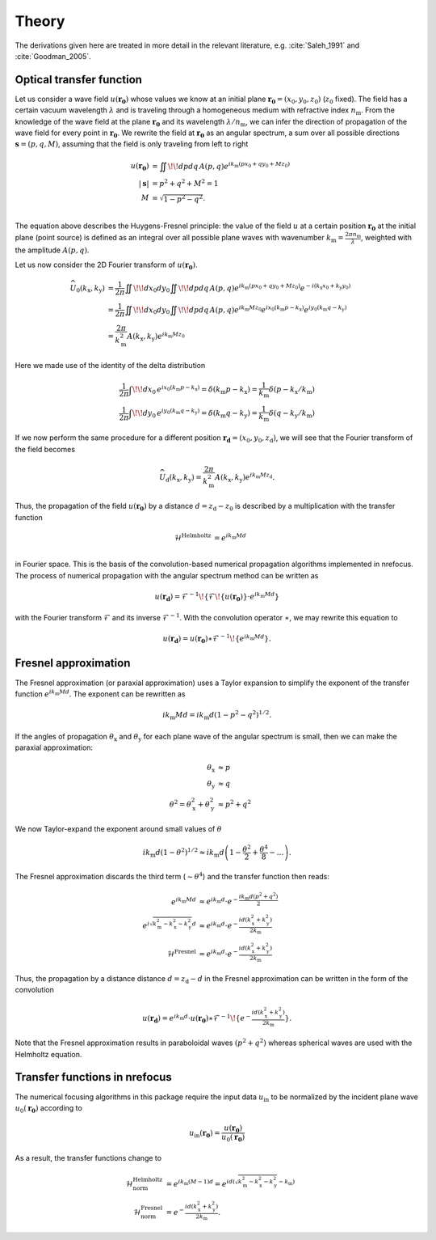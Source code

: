 ======
Theory
======

The derivations given here are treated in more detail in the relevant
literature, e.g. :cite:`Saleh_1991` and :cite:`Goodman_2005`.

Optical transfer function
~~~~~~~~~~~~~~~~~~~~~~~~~

Let us consider a wave field :math:`u(\mathbf{r_0})` whose values we know 
at an initial plane :math:`\mathbf{r_0}=(x_0,y_0,z_0)` (:math:`z_0` fixed).
The field has a certain vacuum wavelength :math:`\lambda` and is traveling through a homogeneous
medium with refractive index :math:`n_\mathrm{m}`. 
From the knowledge of the wave field at the plane :math:`\mathbf{r_0}` and its 
wavelength :math:`\lambda/n_\mathrm{m}`, we can infer the direction of propagation
of the wave field for every point in :math:`\mathbf{r_0}`.
We rewrite the field at :math:`\mathbf{r_0}` as an angular spectrum, a sum over all
possible directions :math:`\mathbf{s}=(p,q,M)`, assuming that the field is only
traveling from left to right

.. math::
	u(\mathbf{r_0}) &= \iint \!\! dp dq \, A(p,q) e^{ik_\mathrm{m}(px_0+qy_0+Mz_0)} \\
	|\mathbf{s}| &= p^2 + q^2 + M^2 = 1 \\
	M &= \sqrt{1-p^2-q^2}. \\

The equation above describes the Huygens-Fresnel principle: the value of the field
:math:`u` at a certain position :math:`\mathbf{r_0}` at the initial plane (point source)
is defined as an integral over all possible plane waves with 
wavenumber :math:`k_\mathrm{m}=\frac{2\pi n_\mathrm{m}}{\lambda}`, 
weighted with the amplitude :math:`A(p,q)`.

Let us now consider the 2D Fourier transform of :math:`u(\mathbf{r_0})`.

.. math::
    \widehat{U}_0(k_\mathrm{x},k_\mathrm{y}) 
    &= \frac{1}{2 \pi} \iint \!\! dx_0 dy_0 \iint \!\! dp dq \, A(p,q)
    e^{ik_\mathrm{m}(px_0+qy_0+Mz_0)} e^{-i(k_\mathrm{x}x_0 +k_\mathrm{y}y_0)} \\
    &= \frac{1}{2 \pi} \iint \!\! dx_0 dy_0 \iint \!\! dp dq \, A(p,q) 
    e^{ik_\mathrm{m}Mz_0} e^{ix_0(k_\mathrm{m}p-k_\mathrm{x})} e^{iy_0(k_\mathrm{m}q-k_\mathrm{y})} \\
    &= \frac{2 \pi}{k_\mathrm{m}^2} A(k_\mathrm{x},k_\mathrm{y}) e^{ik_\mathrm{m}Mz_0}

Here we made use of the identity of the delta distribution

.. math::
    \frac{1}{2 \pi} \int \!\! dx_0 \, e^{ix_0(k_\mathrm{m}p-k_\mathrm{x})}
     = \delta(k_\mathrm{m}p - k_\mathrm{x})
     = \frac{1}{k_\mathrm{m}} \delta(p - k_\mathrm{x}/k_\mathrm{m}) \\
    \frac{1}{2 \pi} \int \!\! dy_0 \, e^{iy_0(k_\mathrm{m}q-k_\mathrm{y})}
     = \delta(k_\mathrm{m}q - k_\mathrm{y})
     = \frac{1}{k_\mathrm{m}} \delta(q - k_\mathrm{y}/k_\mathrm{m})

If we now perform the same procedure for a different position :math:`\mathbf{r_\mathrm{d}}=(x_0,y_0,z_\mathrm{d})`,
we will see that the Fourier transform of the field becomes

.. math::
    \widehat{U}_\mathrm{d}(k_\mathrm{x},k_\mathrm{y}) 
    = \frac{2 \pi}{k_\mathrm{m}^2} A(k_\mathrm{x},k_\mathrm{y}) e^{ik_\mathrm{m}Mz_\mathrm{d}}.

Thus, the propagation of the field :math:`u(\mathbf{r_0})` by a distance :math:`d=z_\mathrm{d}-z_0`
is described by a multiplication with the transfer function 

.. math::
    \mathcal{H}^\text{Helmholtz} &= e^{ik_\mathrm{m}Md} \\

in Fourier space. This is the basis of the convolution-based numerical propagation algorithms implemented in nrefocus.
The process of numerical propagation with the angular spectrum method can be written as

.. math::
	u(\mathbf{r_d}) = \mathcal{F}^{-1}\!\left\lbrace\mathcal{F}\!\left\lbrace u(\mathbf{r_0})\right\rbrace\cdot e^{ik_\mathrm{m}Md}\right\rbrace

with the Fourier transform :math:`\mathcal{F}` and its inverse :math:`\mathcal{F}^{-1}`. With the convolution operator :math:`\ast`,
we may rewrite this equation to

.. math::
	u(\mathbf{r_d}) = u(\mathbf{r_0}) \ast \mathcal{F}^{-1}\!\left\lbrace e^{ik_\mathrm{m}Md} \right\rbrace.
	

Fresnel approximation
~~~~~~~~~~~~~~~~~~~~~
The Fresnel approximation (or paraxial approximation) uses a Taylor expansion to simplify the
exponent of the transfer function :math:`e^{ik_\mathrm{m}Md}`. The exponent can be rewritten as 

.. math::
	ik_\mathrm{m}Md = ik_\mathrm{m}d \left(1-p^2-q^2\right)^{1/2}. 

If the angles of propagation :math:`\theta_\mathrm{x}` and :math:`\theta_\mathrm{y}` for each plane
wave of the angular spectrum is small, then we can make the paraxial approximation:

.. math:: 
	\theta_\mathrm{x} &\approx p \\
	\theta_\mathrm{y} &\approx q \\
	\theta^2 = \theta_\mathrm{x}^2 + \theta_\mathrm{y}^2 &\approx p^2 + q^2
 
We now Taylor-expand the exponent around small values of :math:`\theta`
 
.. math::
    ik_\mathrm{m}d \left(1-\theta^2\right)^{1/2} \approx 
    	ik_\mathrm{m} d\left(1 - \frac{\theta^2}{2} + \frac{\theta^4}{8} - \dots \right). 
 
The Fresnel approximation discards the third term (:math:`\sim \theta^4`) and the transfer function then reads:

.. math::
	e^{ik_\mathrm{m}Md} &\approx e^{ik_\mathrm{m}d} \cdot e^{-\frac{ik_\mathrm{m}d(p^2+q^2)}{2}} \\
	e^{i \sqrt{k_\mathrm{m}^2 - k_\mathrm{x}^2 - k_\mathrm{y}^2 }d} &\approx e^{ik_\mathrm{m}d} \cdot e^{-\frac{id(k_\mathrm{x}^2+k_\mathrm{y}^2)}{2 k_\mathrm{m}}} \\
	\mathcal{H}^\text{Fresnel} &= e^{ik_\mathrm{m}d} \cdot e^{-\frac{id(k_\mathrm{x}^2+k_\mathrm{y}^2)}{2 k_\mathrm{m}}}


Thus, the propagation by a distance distance :math:`d=z_\mathrm{d}-d` in the Fresnel approximation
can be written in the form of the convolution

.. math::
	u(\mathbf{r_d}) = e^{ik_\mathrm{m}d} \cdot u(\mathbf{r_0}) \ast \mathcal{F}^{-1}\!\left\lbrace e^{-\frac{id(k_\mathrm{x}^2+k_\mathrm{y}^2)}{2 k_\mathrm{m}}} \right\rbrace.

Note that the Fresnel approximation results in paraboloidal waves :math:`(p^2+q^2)` whereas spherical
waves are used with the Helmholtz equation.


Transfer functions in nrefocus
~~~~~~~~~~~~~~~~~~~~~~~~~~~~~~
The numerical focusing algorithms in this package require the input data :math:`u_\text{in}` to be normalized
by the incident plane wave :matH:`u_0(\mathbf{r_0})` according to 

.. math::
    u_\text{in}(\mathbf{r_0}) = \frac{u(\mathbf{r_0})}{u_0(\mathbf{r_0})}

As a result, the transfer functions change to

.. math::
    \mathcal{H}_\text{norm}^\text{Helmholtz} &= e^{ik_\mathrm{m}(M-1)d} = e^{id\left(\sqrt{k_\mathrm{m}^2 - k_\mathrm{x}^2 - k_\mathrm{y}^2} - k_\mathrm{m}\right)}\\
    \mathcal{H}_\text{norm}^\text{Fresnel} &= e^{-\frac{id(k_\mathrm{x}^2+k_\mathrm{y}^2)}{2 k_\mathrm{m}}}.
